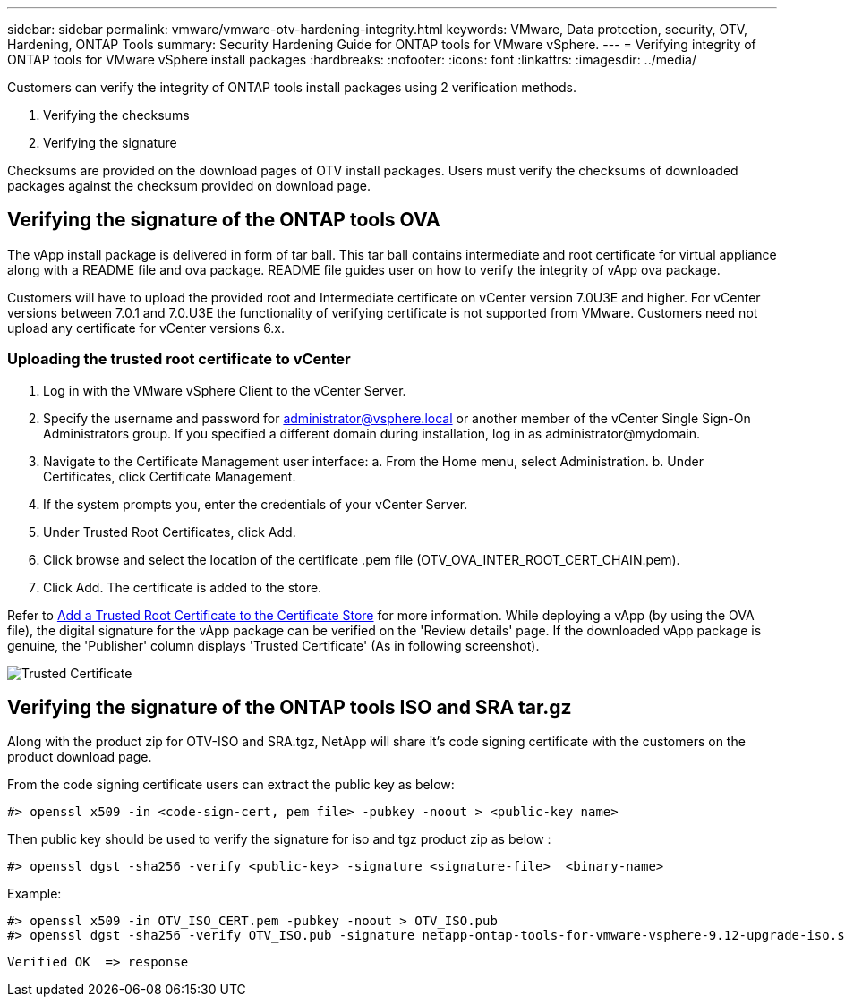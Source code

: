 ---
sidebar: sidebar
permalink: vmware/vmware-otv-hardening-integrity.html
keywords: VMware, Data protection, security, OTV, Hardening, ONTAP Tools
summary: Security Hardening Guide for ONTAP tools for VMware vSphere.
---
= Verifying integrity of ONTAP tools for VMware vSphere install packages
:hardbreaks:
:nofooter:
:icons: font
:linkattrs:
:imagesdir: ../media/

[.lead]
Customers can verify the integrity of ONTAP tools install packages using 2 verification methods.

. Verifying the checksums
. Verifying the signature

Checksums are provided on the download pages of OTV install packages. Users must verify the checksums of downloaded packages against the checksum provided on download page.

== Verifying the signature of the ONTAP tools OVA
The vApp install package is delivered in form of tar ball. This tar ball contains intermediate and root certificate for virtual appliance along with a README file and ova package. README file guides user on how to verify the integrity of vApp ova package.

Customers will have to upload the provided root and Intermediate certificate on vCenter version 7.0U3E and higher.  For vCenter versions between 7.0.1 and 7.0.U3E the functionality of verifying certificate is not supported from VMware. Customers need not upload any certificate for vCenter versions 6.x.

=== Uploading the trusted root certificate to vCenter
. Log in with the VMware vSphere Client to the vCenter Server.
. Specify the username and password for administrator@vsphere.local or another member of the vCenter Single Sign-On Administrators group. If you specified a different domain during installation, log in as administrator@mydomain.
. Navigate to the Certificate Management user interface: a. From the Home menu, select Administration. b. Under Certificates, click Certificate Management.
. If the system prompts you, enter the credentials of your vCenter Server.
. Under Trusted Root Certificates, click Add.
. Click browse and select the location of the certificate .pem file (OTV_OVA_INTER_ROOT_CERT_CHAIN.pem).
. Click Add. The certificate is added to the store.

Refer to link:https://docs.vmware.com/en/VMware-vSphere/7.0/com.vmware.vsphere.authentication.doc/GUID-B635BDD9-4F8A-4FD8-A4FE-7526272FC87D.html[Add a Trusted Root Certificate to the Certificate Store] for more information. While deploying a vApp (by using the OVA file), the digital signature for the vApp package can be verified on the 'Review details' page. If the downloaded vApp package is genuine, the 'Publisher' column displays 'Trusted Certificate' (As in following screenshot).

image:vmware-otv-hardening-trusted-publisher.png[Trusted Certificate]



== Verifying the signature of the ONTAP tools ISO and SRA tar.gz
Along with the product zip for OTV-ISO and SRA.tgz, NetApp will share it's code signing certificate with the customers on the product download page.

From the code signing certificate users can extract the public key as below:

 #> openssl x509 -in <code-sign-cert, pem file> -pubkey -noout > <public-key name>

Then public key should be used to verify the signature for iso and tgz product zip as below :

 #> openssl dgst -sha256 -verify <public-key> -signature <signature-file>  <binary-name>

Example: 
 
 #> openssl x509 -in OTV_ISO_CERT.pem -pubkey -noout > OTV_ISO.pub
 #> openssl dgst -sha256 -verify OTV_ISO.pub -signature netapp-ontap-tools-for-vmware-vsphere-9.12-upgrade-iso.sig netapp-ontap-tools-for-vmware-vsphere-9.12-upgrade.iso
 
 Verified OK  => response 


